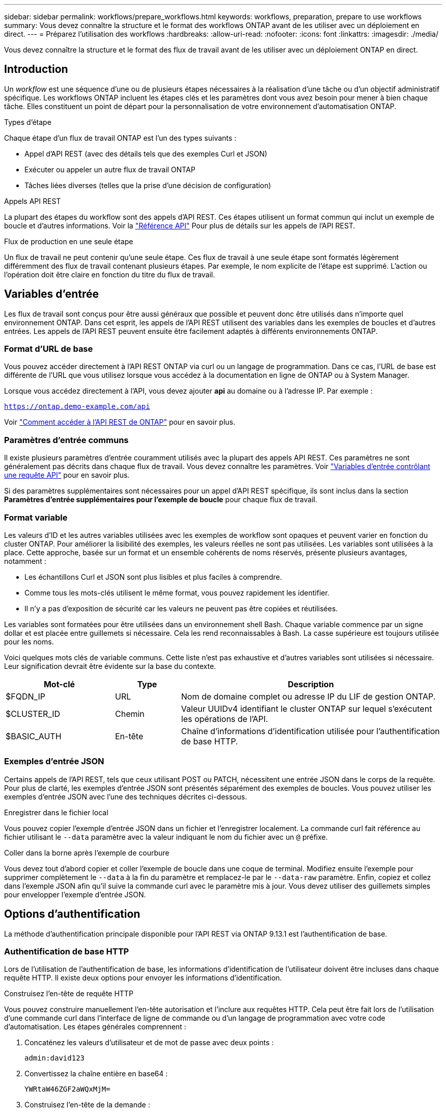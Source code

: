 ---
sidebar: sidebar 
permalink: workflows/prepare_workflows.html 
keywords: workflows, preparation, prepare to use workflows 
summary: Vous devez connaître la structure et le format des workflows ONTAP avant de les utiliser avec un déploiement en direct. 
---
= Préparez l'utilisation des workflows
:hardbreaks:
:allow-uri-read: 
:nofooter: 
:icons: font
:linkattrs: 
:imagesdir: ./media/


[role="lead"]
Vous devez connaître la structure et le format des flux de travail avant de les utiliser avec un déploiement ONTAP en direct.



== Introduction

Un _workflow_ est une séquence d'une ou de plusieurs étapes nécessaires à la réalisation d'une tâche ou d'un objectif administratif spécifique. Les workflows ONTAP incluent les étapes clés et les paramètres dont vous avez besoin pour mener à bien chaque tâche. Elles constituent un point de départ pour la personnalisation de votre environnement d'automatisation ONTAP.

.Types d'étape
Chaque étape d'un flux de travail ONTAP est l'un des types suivants :

* Appel d'API REST (avec des détails tels que des exemples Curl et JSON)
* Exécuter ou appeler un autre flux de travail ONTAP
* Tâches liées diverses (telles que la prise d'une décision de configuration)


.Appels API REST
La plupart des étapes du workflow sont des appels d'API REST. Ces étapes utilisent un format commun qui inclut un exemple de boucle et d'autres informations. Voir la link:../reference/api_reference.html["Référence API"] Pour plus de détails sur les appels de l'API REST.

.Flux de production en une seule étape
Un flux de travail ne peut contenir qu'une seule étape. Ces flux de travail à une seule étape sont formatés légèrement différemment des flux de travail contenant plusieurs étapes. Par exemple, le nom explicite de l'étape est supprimé. L'action ou l'opération doit être claire en fonction du titre du flux de travail.



== Variables d'entrée

Les flux de travail sont conçus pour être aussi généraux que possible et peuvent donc être utilisés dans n'importe quel environnement ONTAP. Dans cet esprit, les appels de l'API REST utilisent des variables dans les exemples de boucles et d'autres entrées. Les appels de l'API REST peuvent ensuite être facilement adaptés à différents environnements ONTAP.



=== Format d'URL de base

Vous pouvez accéder directement à l'API REST ONTAP via curl ou un langage de programmation. Dans ce cas, l'URL de base est différente de l'URL que vous utilisez lorsque vous accédez à la documentation en ligne de ONTAP ou à System Manager.

Lorsque vous accédez directement à l'API, vous devez ajouter *api* au domaine ou à l'adresse IP. Par exemple :

`https://ontap.demo-example.com/api`

Voir link:../rest/access_rest_api.html["Comment accéder à l'API REST de ONTAP"] pour en savoir plus.



=== Paramètres d'entrée communs

Il existe plusieurs paramètres d'entrée couramment utilisés avec la plupart des appels API REST. Ces paramètres ne sont généralement pas décrits dans chaque flux de travail. Vous devez connaître les paramètres. Voir link:../rest/input_variables.html["Variables d'entrée contrôlant une requête API"] pour en savoir plus.

Si des paramètres supplémentaires sont nécessaires pour un appel d'API REST spécifique, ils sont inclus dans la section *Paramètres d'entrée supplémentaires pour l'exemple de boucle* pour chaque flux de travail.



=== Format variable

Les valeurs d'ID et les autres variables utilisées avec les exemples de workflow sont opaques et peuvent varier en fonction du cluster ONTAP. Pour améliorer la lisibilité des exemples, les valeurs réelles ne sont pas utilisées. Les variables sont utilisées à la place. Cette approche, basée sur un format et un ensemble cohérents de noms réservés, présente plusieurs avantages, notamment :

* Les échantillons Curl et JSON sont plus lisibles et plus faciles à comprendre.
* Comme tous les mots-clés utilisent le même format, vous pouvez rapidement les identifier.
* Il n'y a pas d'exposition de sécurité car les valeurs ne peuvent pas être copiées et réutilisées.


Les variables sont formatées pour être utilisées dans un environnement shell Bash. Chaque variable commence par un signe dollar et est placée entre guillemets si nécessaire. Cela les rend reconnaissables à Bash. La casse supérieure est toujours utilisée pour les noms.

Voici quelques mots clés de variable communs. Cette liste n'est pas exhaustive et d'autres variables sont utilisées si nécessaire. Leur signification devrait être évidente sur la base du contexte.

[cols="25,15,60"]
|===
| Mot-clé | Type | Description 


| $FQDN_IP | URL | Nom de domaine complet ou adresse IP du LIF de gestion ONTAP. 


| $CLUSTER_ID | Chemin | Valeur UUIDv4 identifiant le cluster ONTAP sur lequel s'exécutent les opérations de l'API. 


| $BASIC_AUTH | En-tête | Chaîne d'informations d'identification utilisée pour l'authentification de base HTTP. 
|===


=== Exemples d'entrée JSON

Certains appels de l'API REST, tels que ceux utilisant POST ou PATCH, nécessitent une entrée JSON dans le corps de la requête. Pour plus de clarté, les exemples d'entrée JSON sont présentés séparément des exemples de boucles. Vous pouvez utiliser les exemples d'entrée JSON avec l'une des techniques décrites ci-dessous.

.Enregistrer dans le fichier local
Vous pouvez copier l'exemple d'entrée JSON dans un fichier et l'enregistrer localement. La commande curl fait référence au fichier utilisant le `--data` paramètre avec la valeur indiquant le nom du fichier avec un `@` préfixe.

.Coller dans la borne après l'exemple de courbure
Vous devez tout d'abord copier et coller l'exemple de boucle dans une coque de terminal. Modifiez ensuite l'exemple pour supprimer complètement le `--data` à la fin du paramètre et remplacez-le par le `--data-raw` paramètre. Enfin, copiez et collez dans l'exemple JSON afin qu'il suive la commande curl avec le paramètre mis à jour. Vous devez utiliser des guillemets simples pour envelopper l'exemple d'entrée JSON.



== Options d'authentification

La méthode d'authentification principale disponible pour l'API REST via ONTAP 9.13.1 est l'authentification de base.



=== Authentification de base HTTP

Lors de l'utilisation de l'authentification de base, les informations d'identification de l'utilisateur doivent être incluses dans chaque requête HTTP. Il existe deux options pour envoyer les informations d'identification.

.Construisez l'en-tête de requête HTTP
Vous pouvez construire manuellement l'en-tête autorisation et l'inclure aux requêtes HTTP. Cela peut être fait lors de l'utilisation d'une commande curl dans l'interface de ligne de commande ou d'un langage de programmation avec votre code d'automatisation. Les étapes générales comprennent :

. Concaténez les valeurs d'utilisateur et de mot de passe avec deux points :
+
`admin:david123`

. Convertissez la chaîne entière en base64 :
+
`YWRtaW46ZGF2aWQxMjM=`

. Construisez l'en-tête de la demande :
+
`Authorization: Basic YWRtaW46ZGF2aWQxMjM=`



Les exemples de boucles de flux de travail incluent cet en-tête avec la variable *$BASIC_AUTH* que vous devez mettre à jour avant d'utiliser.

.Utilisez un paramètre de courbure
Une autre option lors de l'utilisation de curl consiste à supprimer l'en-tête autorisation et à utiliser le paramètre curl *user* à la place. Par exemple :

`--user username:password`

Vous devez remplacer les informations d'identification appropriées pour votre environnement. Les informations d'identification ne sont pas codées en base64. Lors de l'exécution de la commande curl avec ce paramètre, la chaîne est codée et l'en-tête autorisation est généré pour vous.



== En utilisant les exemples avec Bash

Si vous utilisez directement les exemples de boucles de flux de travail, vous devez mettre à jour les variables qu'ils contiennent avec les valeurs appropriées à votre environnement. Vous pouvez modifier manuellement les exemples ou vous appuyer sur le shell de hachage pour effectuer la substitution pour vous, comme décrit ci-dessous.


NOTE: L'un des avantages de Bash est que vous pouvez définir les valeurs de variable une fois dans une session shell au lieu d'une fois par commande curl.

.Étapes
. Ouvrez le shell Bash fourni avec Linux ou un système d'exploitation similaire.
. Définissez les valeurs variables incluses dans l'exemple de boucle que vous souhaitez exécuter. Par exemple :
+
`CLUSTER_ID=ce559b75-4145-11ee-b51a-005056aee9fb`

. Copiez l'exemple de boucle depuis la page de flux de travail et collez-le dans le terminal shell.
. Appuyez sur *ENTER* pour effectuer les opérations suivantes :
+
.. Remplacez les valeurs de variable que vous avez définies
.. Exécutez la commande curl




